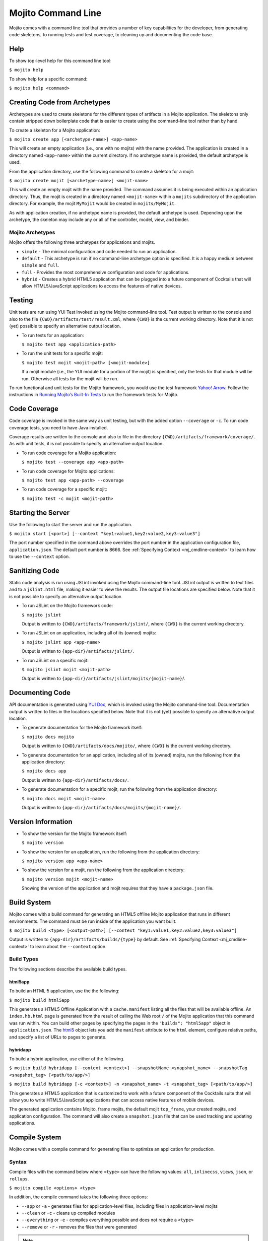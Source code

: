 ===================
Mojito Command Line
===================

Mojito comes with a command line tool that provides a number of key 
capabilities for the developer, from generating code skeletons, to 
running tests and test coverage, to cleaning up and documenting the 
code base.

.. _mj_cmdlne-help:

Help
====

To show top-level help for this command line tool:

``$ mojito help``

To show help for a specific command:

``$ mojito help <command>``

.. _mj_cmdlne-create_code:

Creating Code from Archetypes
=============================

Archetypes are used to create skeletons for the different types of artifacts 
in a Mojito application. The skeletons only contain stripped down boilerplate 
code that is easier to create using the command-line tool rather than by hand.

To create a skeleton for a Mojito application:

``$ mojito create app [<archetype-name>] <app-name>``

This will create an empty application (i.e., one with no mojits) with the name 
provided. The application is created in a directory named ``<app-name>`` within 
the current directory. If no archetype name is provided, the default archetype 
is used.

From the application directory, use the following command to create a skeleton 
for a mojit:

``$ mojito create mojit [<archetype-name>] <mojit-name>``

This will create an empty mojit with the name provided. The command assumes it 
is being executed within an application directory. Thus, the mojit is created 
in a directory named ``<mojit-name>`` within a ``mojits`` subdirectory of the 
application directory. For example, the mojit ``MyMojit`` would be created in 
``mojits/MyMojit``.

As with application creation, if no archetype name is provided, the default 
archetype is used. Depending upon the archetype, the skeleton may include any 
or all of the controller, model, view, and binder.


.. _mj_cmdlne-archetype:

Mojito Archetypes
-----------------

Mojito offers the following three archetypes for applications and mojits.

- ``simple`` - The minimal configuration and code needed to run an application.
- ``default`` - This archetype is run if no command-line archetype option is 
  specified. It is a happy medium between ``simple`` and ``full``.
- ``full`` - Provides the most comprehensive configuration and code for 
  applications.
- ``hybrid`` - Creates a hybrid HTML5 application that can be plugged into 
  a future component of Cocktails that will allow HTML5/JavaScript applications 
  to access the features of native devices. 

.. _mj_cmdlne-testing:

Testing
=======

Unit tests are run using YUI Test invoked using the Mojito command-line tool. 
Test output is written to the console and also to the file
``{CWD}/artifacts/test/result.xml``, where ``{CWD}`` is the current working directory. 
Note that it is not (yet) possible to specify an alternative output location.

- To run tests for an application:

  ``$ mojito test app <application-path>``

- To run the unit tests for a specific mojit:

  ``$ mojito test mojit <mojit-path> [<mojit-module>]``

  If a mojit module (i.e., the YUI module for a portion of the mojit) is 
  specified, only the tests for that module will be run. Otherwise all tests 
  for the mojit will be run.

To run functional and unit tests for the Mojito framework,
you would use the test framework `Yahoo! Arrow <https://github.com/yahoo/arrow>`_.
Follow the instructions in `Running Mojito’s Built-In Tests <../topics/mojito_testing.html#running-mojito-s-built-in-tests>`_
to run the framework tests for Mojito.

.. _mj_cmdlne-code_coverage:

Code Coverage
=============

Code coverage is invoked in the same way as unit testing, but with the added 
option ``--coverage`` or ``-c``. To run code coverage tests, you need to have 
Java installed.

Coverage results are written to the console and also to file in the directory 
``{CWD}/artifacts/framework/coverage/``.  As with unit tests,  it is not 
possible to specify an alternative output location.

- To run code coverage for a Mojito application:

  ``$ mojito test --coverage app <app-path>``

- To run code coverage for Mojito applications:

  ``$ mojito test app <app-path> --coverage``

- To run code coverage for a specific mojit:

  ``$ mojito test -c mojit <mojit-path>``

.. _mj_cmdlne-start_server:

Starting the Server
===================

Use the following to start the server and run the application.

``$ mojito start [<port>] [--context "key1:value1,key2:value2,key3:value3"]``

The port number specified in the command above overrides the port number in 
the application configuration file, ``application.json``. The default port 
number is 8666. See :ref:`Specifying Context <mj_cmdline-context>` to learn 
how to use the ``--context`` option.

.. _mj_cmdlne-js_lint:

Sanitizing Code
===============

Static code analysis is run using JSLint invoked using the Mojito command-line 
tool. JSLint output is written to text files and to a ``jslint.html`` file, 
making it easier to view the results. The output file locations are specified 
below. Note that it is not possible to specify an alternative output location.

- To run JSLint on the Mojito framework code:

  ``$ mojito jslint``

  Output is written to ``{CWD}/artifacts/framework/jslint/``, where ``{CWD}`` 
  is the current working directory.

- To run JSLint on an application, including all of its (owned) mojits:

  ``$ mojito jslint app <app-name>``

  Output is written to ``{app-dir}/artifacts/jslint/``.

- To run JSLint on a specific mojit:

  ``$ mojito jslint mojit <mojit-path>``

  Output is written to ``{app-dir}/artifacts/jslint/mojits/{mojit-name}``/.

.. _mj_cmdlne-document_code:

Documenting Code
================

API documentation is generated using `YUI Doc <http://developer.yahoo.com/yui/yuidoc/>`_, 
which is invoked using the Mojito command-line tool. Documentation output is 
written to files in the locations specified below. Note that it is not (yet) 
possible to specify an alternative output location.

- To generate documentation for the Mojito framework itself:

  ``$ mojito docs mojito``

  Output is written to ``{CWD}/artifacts/docs/mojito/``, where ``{CWD}`` is 
  the current working directory.

- To generate documentation for an application, including all of its (owned) 
  mojits, run the following from the application directory:

  ``$ mojito docs app``

  Output is written to ``{app-dir}/artifacts/docs/``.

- To generate documentation for a specific mojit, run the following from the 
  application directory:

  ``$ mojito docs mojit <mojit-name>``

  Output is written to ``{app-dir}/artifacts/docs/mojits/{mojit-name}/``.

.. _mj_cmdlne-version_info:

Version Information
===================

- To show the version for the Mojito framework itself:

  ``$ mojito version``

- To show the version for an application, run the following from the 
  application directory: 

  ``$ mojito version app <app-name>``

- To show the version for a mojit, run the following from the application 
  directory:

  ``$ mojito version mojit <mojit-name>``

  Showing the version of the application and mojit requires that they have a 
  ``package.json`` file.

.. _mj_cmdlne-build_sys:

Build System
============

Mojito comes with a build command for generating an HTML5 offline Mojito 
application that runs in different environments. The command must be run inside 
of the application you want built.

``$ mojito build <type> [<output-path>] [--context "key1:value1,key2:value2,key3:value3"]``

Output is written to ``{app-dir}/artifacts/builds/{type}`` by default. See 
:ref:`Specifying Context <mj_cmdline-context>` to learn about the ``--context`` 
option.

.. _build_sys-types:

Build Types
-----------

The following sections describe the available build types.

.. _build_types-html5app:

html5app
########

To build an HTML 5 application, use the the following:

``$ mojito build html5app``

This generates a HTML5 Offline Application with a ``cache.manifest`` listing 
all the files that will be available offline. An ``index.hb.html`` page is 
generated from the result of calling the Web root ``/`` of the Mojito 
application that this command was run within. You can build other pages by 
specifying the pages in the ``"builds": "html5app"`` object in 
``application.json``. The `html5 <../intro/mojito_configuring.html#html5app-object>`_ 
object lets you add the ``manifest`` attribute to the ``html`` element, 
configure relative paths, and specify a list of URLs to pages to generate.

.. _build_types-hybridapp:

hybridapp
#########


To build a hybrid application, use either of the following.

``$ mojito build hybridapp [--context <context>] --snapshotName <snapshot_name> --snapshotTag <snapshot_tag> [<path/to/app/>]`` 

``$ mojito build hybridapp [-c <context>] -n <snapshot_name> -t <snapshot_tag> [<path/to/app/>]`` 


This generates a HTML5 application that is customized to work with a future 
component of the Cocktails suite that will allow you to write HTML5/JavaScript 
applications that can access native features of mobile devices.

The generated application contains Mojito, frame mojits, the default mojit 
``top_frame``, your created mojits, and application configuration. The command 
will also create a ``snapshot.json`` file that can be used tracking and updating 
applications.



.. _mj_cmdlne-compile_sys:

Compile System
==============

Mojito comes with a compile command for generating files to optimize an application for 
production.

.. _compile_sys-syntax

Syntax
------

Compile files with the command below where ``<type>`` can have the following values: 
``all``, ``inlinecss``, ``views``, ``json``, or ``rollups``.

``$ mojito compile <options> <type>``

In addition, the compile command takes the following three options:

- ``--app``  or ``-a`` - generates files for application-level files, including files in 
  application-level mojits
- ``--clean`` or ``-c`` - cleans up compiled modules
- ``--everything`` or ``-e`` - compiles everything possible and does not require a 
  ``<type>``
- ``--remove`` or ``-r`` - removes the files that were generated

.. note:: The ``--app`` option is not supported for the ``inlinecss``, ``views``, or 
          ``json`` types.

.. _compile_sys-inline_css:

Compiling Inline CSS
--------------------

The command below creates files for adding inline CSS to a page. The CSS files in 
``/mojits/{mojit_name}/assets/`` will be automatically included as inlined CSS in the 
rendered views for mojits that are children of the ``HTMLFrameMojit``.

``$ mojito compile inlinecss``

.. _compile_sys-views:

Compiling Views
---------------

The command below pre-compiles the views in ``mojit/{mojit_name}/views`` so that a mojit's 
controller and binder are attached to the views, making separate XHR call 
(back to the server) unnecessary.

``$ mojito compile views``

.. _compile_sys-config:


Compiling Configuration
-----------------------

The command below using the type ``json`` reads the JSON configuration files, such as the 
specs, definitions, and defaults, and compiles them into JavaScript.

``$ mojito compile json``


.. _compile_sys-rollups:

Compiling Rollups
-----------------

The command below consolidates the YUI modules in the mojits into a single YUI module, 
making only one ``<script>`` tag needed per page. Using the ``--app`` option creates a 
rollup containing all of the application-level YUI modules as well as all of the Mojito 
framework code.

``$ mojito compile rollups``

.. _compile_sys-all:

Compiling All
-------------

The commands below compile inline CSS, views, and YUI modules. 

``$ mojito compile all``

``$ mojito compile -e``

.. _mj_cmdline-dependency:

Dependency Graphs
=================

The command below generates the Graphviz file ``{CWD}/artifacts/gv/yui.client.dot`` 
(``{CWD}`` represents the current working directory) that describes the YUI module 
dependencies.

``$ mojito gv``

The ``mojito gv`` command has the following options:

- ``--client`` - inspects the files that have ``client`` and ``common`` as the affinity. 
  The default is just to inspect files that have ``server`` and ``common`` as the affinity. 
  For example, using the ``--client`` option, the file ``controller.client.js`` and 
  ``controller.common.js`` will be inspected.
- ``--framework`` - also inspects the Mojito framework files.

.. note:: To render the Graphviz files into GIF images, you need the `Graphviz - Graph 
          Visualization Software <http://www.graphviz.org/Download..php>`_.

.. _mj_cmdline-context:

Specifying Context
==================

When configuration files are read, a context is applied to determine which 
values will be used for a given key. The applied context is a combination of 
the dynamic context determined for each HTTP request and a static context 
specified when the server is started. See 
`Using Context Configurations <../topics/mojito_using_contexts.html>`_ for 
more information.

The static context can be specified by a command-line option whose value 
is a comma-separated list of key-value pairs. Each key-value pair is separated 
by a colon. Try to avoid using whitespace, commas, and colons in the keys and values.

``$ mojito start --context "key1:value1,key2:value2,key3:value3"``




